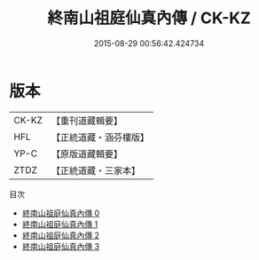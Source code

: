 #+TITLE: 終南山祖庭仙真內傳 / CK-KZ

#+DATE: 2015-08-29 00:56:42.424734
* 版本
 |     CK-KZ|【重刊道藏輯要】|
 |       HFL|【正統道藏・涵芬樓版】|
 |      YP-C|【原版道藏輯要】|
 |      ZTDZ|【正統道藏・三家本】|
目次
 - [[file:KR5c0355_000.txt][終南山祖庭仙真內傳 0]]
 - [[file:KR5c0355_001.txt][終南山祖庭仙真內傳 1]]
 - [[file:KR5c0355_002.txt][終南山祖庭仙真內傳 2]]
 - [[file:KR5c0355_003.txt][終南山祖庭仙真內傳 3]]
